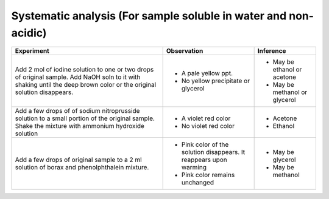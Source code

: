 
----------------------------------------------------------------
Systematic analysis (For sample soluble in water and non-acidic)
----------------------------------------------------------------

+-------------------------+-------------------------+----------------------+
|      Experiment         |     Observation         |    Inference         |
+=========================+=========================+======================+
| Add 2 mol of iodine     | - A pale yellow ppt.    |   - May be ethanol   |
| solution to one or two  |                         |     or acetone       |
| drops of original       | - No yellow precipitate |   - May be methanol  |
| sample. Add NaOH soln to|   or glycerol           |     or glycerol      |
| it with shaking until   |                         |                      |
| the deep brown color or |                         |                      |
| the original solution   |                         |                      |
| disappears.             |                         |                      |
+-------------------------+-------------------------+----------------------+
| Add a few drops of      | - A violet red color    |    - Acetone         |
| of sodium nitroprusside | - No violet red color   |    - Ethanol         |
| solution to a small     |                         |                      |
| portion of the original |                         |                      |
| sample. Shake the       |                         |                      |
| mixture with ammonium   |                         |                      |
| hydroxide solution      |                         |                      |
+-------------------------+-------------------------+----------------------+
| Add a few drops of      | - Pink color of the     |    - May be glycerol |
| original sample to a 2  |   solution disappears.  |                      |
| ml solution of borax    |   It reappears upon     |                      |
| and phenolphthalein     |   warming               |                      |
| mixture.                | - Pink color remains    |    - May be methanol |
|                         |   unchanged             |                      |
+-------------------------+-------------------------+----------------------+

